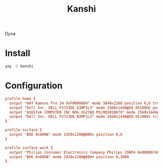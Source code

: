 #+title: Kanshi
#+PROPERTY: header-args:conf :comments link :tangle-mode (identity #o600) :mkdirp yes :tangle ~/.local/share/chezmoi/private_dot_config/kanshi/config.tmpl

Dyna

* Install
#+begin_src sh
yay -S kanshi
#+end_src

* Configuration
#+begin_src conf
profile home {
  output "HAT Kamvas Pro 24 0xF0000004" mode 3840x2160 position 0,0 transform 270 #render_bit_depth 10
  output "Dell Inc. DELL P2723DE G1MP1L3" mode 2560x1440@59.95100Hz position 2160,0 transform 90
  output "ASUSTek COMPUTER INC ROG XG27AQ M1LMQS010079" mode 2560x1440@144.00600Hz position 3600,0 adaptive_sync on
  output "Dell Inc. DELL P2723DE B1MP1L3" mode 2560x1440@59.95100Hz transform 270 position 6160,0
}

profile surface {
  output "BOE 0x088B" mode 1920x1280@60Hz position 0,0
}

profile surface_work {
  output "Philips Consumer Electronics Company Philips 298P4 0x00000748" mode 2560x1080@60Hz position 0,0
  output "BOE 0x088B" mode 1920x1280@60Hz position 0,1080
}
#+end_src
